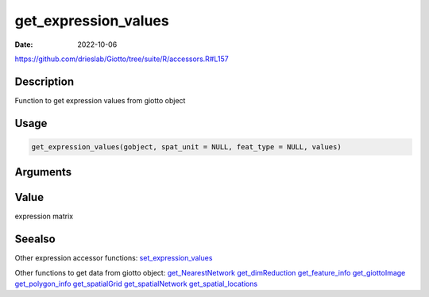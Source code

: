=====================
get_expression_values
=====================

:Date: 2022-10-06

https://github.com/drieslab/Giotto/tree/suite/R/accessors.R#L157


Description
===========

Function to get expression values from giotto object

Usage
=====

.. code:: r

   get_expression_values(gobject, spat_unit = NULL, feat_type = NULL, values)

Arguments
=========

+-------------------------------+--------------------------------------+
| Argument                      | Description                          |
+===============================+======================================+
| ``gobject``                   | giotto object                        |
+-------------------------------+--------------------------------------+
| ``spat_unit``                 | spatial unit (e.g.Â â€œcellâ€)           |
+-------------------------------+--------------------------------------+
| ``feat_type``                 | feature type (e.g.Â â€œrnaâ€, â€œdnaâ€,     |
|                               | â€œproteinâ€)                           |
+-------------------------------+--------------------------------------+
| ``values``                    | expression values to extract         |
|                               | (e.g.Â â€œrawâ€, â€œnormalizedâ€, â€œscaledâ€) |
+-------------------------------+--------------------------------------+

Value
=====

expression matrix

Seealso
=======

Other expression accessor functions:
`set_expression_values <../md_rst/set_expression_values.html>`__

Other functions to get data from giotto object:
`get_NearestNetwork <../md_rst/get_NearestNetwork.html>`__
`get_dimReduction <../md_rst/get_dimReduction.html>`__
`get_feature_info <../md_rst/get_feature_info.html>`__
`get_giottoImage <../md_rst/get_giottoImage.html>`__
`get_polygon_info <../md_rst/get_polygon_info.html>`__
`get_spatialGrid <../md_rst/get_spatialGrid.html>`__
`get_spatialNetwork <../md_rst/get_spatialNetwork.html>`__
`get_spatial_locations <../md_rst/get_spatial_locations.html>`__
